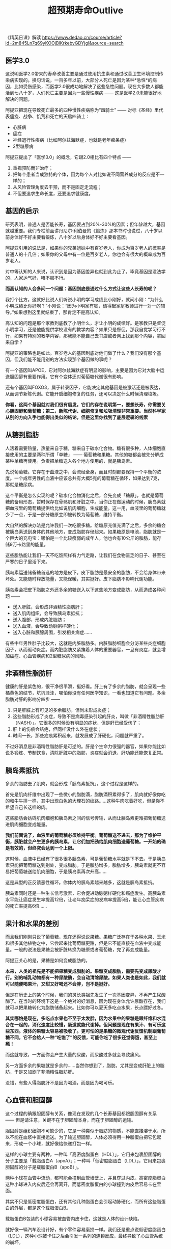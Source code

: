 #+title: 超预期寿命Outlive
《精英日课》解读 https://www.dedao.cn/course/article?id=2m845Ln7q69yKOOjBlKrkebvGDYjgl&source=search

** 医学3.0

这说明医学2.0带来的寿命改善主要是通过使用抗生素和通过改善卫生环境控制传染病实现的。换句话说，一百多年以前，大部分人死亡是因为某种*急性*的病因，比如受伤感染，而医学2.0很成功地解决了这些急性问题。现在大多数人都能活到七八十岁，人们死亡主要是因为一些慢性疾病 —— 这是医学2.0未能很好地解决的问题。

阿提亚把现在导致死亡最多的四种慢性疾病称为“四骑士” —— 对标《圣经》里代表瘟疫、战争、饥荒和死亡的天启四骑士：
- 心脏病
- 癌症
- 神经退行性疾病（比如阿尔兹海默症，也就是老年痴呆症）
- 2型糖尿病


阿提亚提出了「医学3.0」的概念，它跟2.0相比有四个特点 ——
1. 重视预防而非治疗；
2. 把每个患者当成独特的个体，因为每个人对比如说不同营养成分的反应是不一样的；
3. 从风险管理角度去干预，而不是固定走流程；
4. 不但要追求生命长度，还要追求健康度。

** 基因的启示


研究表明，普通人是否能长寿，基因要占到20%-30%的因素；但年龄越大，基因就越重要。我们专栏前面讲丹尼尔·利伯曼的《锻炼》那本书时也说过，八十岁以前身体好不好主要看锻炼，八十岁以后身体好不好主要看基因。

阿提亚引用的说法是，如果你的兄弟姐妹中有百岁老人，你成为百岁老人的概率是普通人的十几倍；如果你的父母中有一位是百岁老人，你也会有很大的概率成为百岁老人。

对中等认知的人来说，认识到是因为基因差异也就到此为止了。毕竟基因是没法学的，人家运气好，咱不服不行。

**而高认知的人会多问一个问题：基因到底是通过什么方式让这些人长寿的呢？**

我打个比方。这就好比说人们听说小明的学习成绩比小刚好，就问小刚：“为什么小明成绩比你好啊？”小刚说：“因为小明家有钱，请得起家庭教师进行一对一的辅导。”如果想到这里就结束了，那肯定不是高认知。

高认知的问题是那个家教到底教了小明什么，才让小明的成绩好。是家教只是督促小明学习，还是他能提供学校没有的教学内容？如果只是督促，那我自觉学习行不行，如果有特别的教学内容，那我能不能自己去书店或者网上找到那个内容，拿回来自学？

阿提亚的策略也是如此。百岁老人的基因到底对他们做了什么？我们没有那个基因，但我们能不能用别的方法实现那个基因做的事呢？

有一个基因叫APOE，它对阿尔兹海默症有明显的影响，主要是因为它对大脑中运送胆固醇有重要作用。它有个变体还对葡萄糖代谢很有影响。

还有个基因叫FOXO3，属于转录因子，它能决定其他基因是被激活还是被表达，从而调节新陈代谢。它能开启细胞修复的任务，还可以决定什么时候清理垃圾。

**你看，这两个基因就对我们很有启发。它们的存在说明第一，要想长寿，你需要关心胆固醇和葡萄糖；第二，新陈代谢、细胞修复和垃圾清理非常重要。当然科学家从别的方向入手也能得出类似的结论，但是这里你找到了底层逻辑的线索**

** 从糖到脂肪

人活着需要热量，热量来自于糖，糖来自于碳水化合物。糖有很多种，人体细胞直接使用的主要是两种所谓「单糖」 —— 葡萄糖和果糖。其他的糖都会被先分解成某种单糖再使用。负责把单糖送入各个地方使用的，就是胰岛素。

先说葡萄糖。它存在于血液之中，会流经全身，而且时刻都要保持一个平衡的浓度。一个成年男性的血液中应该总共有大概5克的葡萄糖在循环，如果达到7克，那就是糖尿病。

这个平衡是怎么实现的呢？碳水化合物消化之后，会先变成「糖原」，也就是葡萄糖的备用形态，暂时保存在骨骼肌和肝脏之中。当你正在做运动的时候，胰岛素就把血液里的葡萄糖提供给比如说肌肉细胞，生成能量。这一用，血液里的葡萄糖就少了一点，于是一部分糖原立即被转换为葡萄糖，维持平衡。

大自然的解决办法是允许我们一次吃很多糖。给糖原充值充满了之后，多余的糖会被胰岛素送到身体的其他地方，变成脂肪存储起来。如果糖原是电池，脂肪就是一个巨大的充电宝：哪怕是一个比较瘦弱的成年人，他也会有10公斤的脂肪，能存储9万卡路里的能量。

这些脂肪能让我们一天不吃饭照样有力气走路，让我们在食物匮乏的日子、甚至在严寒的日子里活下来。

胰岛素运送储备糖首选的地方是皮下。皮下脂肪是最安全的脂肪，不会给身体带来坏处。又能随时释放能量，又能保暖，其实挺好。皮下脂肪不影响代谢功能。

胰岛素会把皮下脂肪之外还多余的糖送入以下这些地方变成脂肪，从而造成各种问题 ——
- 送入肝脏，会形成非酒精性脂肪肝；
- 送入肌肉组织，会导致胰岛素抵抗；
- 送入腹部，形成内脏脂肪；
- 送入血液，会导致动脉粥样硬化；
- 送入心脏和胰腺周围，引发相关病症……

有些中年男性肚子比较大，这就是内脏脂肪多。内脏脂肪细胞会分泌某些炎症细胞因子，从而驱动炎症。而内脏脂肪又紧挨着人体的重要器官，一旦有炎症，就会增加癌症、心血管疾病和2型糖尿病的风险。


** 非酒精性脂肪肝

健康的肝是紫色的，很干净很平滑，挺好看。肝上有了多余的脂肪，就会呈现一些橘黄色的结节，坑坑洼洼，哪怕你没有任何医学知识，一看也知道它有问题。多余脂肪对肝的影响分四步 ——
1. 只是肝脏上有可见的多余脂肪，但尚未形成炎症；
2. 这些脂肪形成了炎症，导致不是病毒感染引起的肝炎，叫做「非酒精性脂肪肝（NASH）」。它很多的时候没有明显的症状，但是肝已经受伤了；
3. 肝上的伤痕会结疤，但同样没什么外在症状；
4. 时间一长，那些疤痕累积起来，就发展成了肝硬化，问题就严重了。

不过好消息是非酒精性脂肪肝是可逆的。肝是个生命力很强的器官，如果你能比如说多锻炼、节制饮食，清除肝脏中的脂肪，炎症就会消退，肝功能还能恢复正常。

[[../images/Pasted-Image-20241116161908.png]]

** 胰岛素抵抗

多余的脂肪去了肌肉，就会形成「胰岛素抵抗」。这个过程是这样的。

首先是肌肉纤维中出现了一些微小的脂肪滴，脂肪滴积累得多了，肌肉就好像你吃的和牛牛排一样，其中出现白色的大理石的纹路……这种牛肉吃着好吃，但是你不希望自己长这样的肉。

这些脂肪会妨碍肌肉细胞和胰岛素之间的信号传输，从而让胰岛素更难把葡萄糖送进肌肉细胞变成能量。

**我们前面说了，血液里的葡萄糖必须维持平衡。葡萄糖送不进去，那为了维护平衡，胰脏就会产生更多的胰岛素，让它们加把劲给肌肉细胞送葡萄糖。一开始的确是有效的，但终究会达到一个上限。**

这时候，血液中已经有了很多很多胰岛素，可是葡萄糖水平就是下不去。于是胰岛素只能把葡萄糖送到别处，变成脂肪。于是脂肪增多。脂肪增多，胰岛素就更不容易把葡萄糖送给肌肉细胞，于是胰岛素再次升高……

这是典型的正反馈恶性循环。你体内的胰岛素越来越多，这就是胰岛素抵抗。

胰岛素同时还是一种生长信号激素，它会促进动脉粥样硬化和癌症发生。高胰岛素水平能让癌症发生率提高12倍，让老年痴呆症的发病率提高5倍，能让心血管疾病的死亡率提高6倍……


** 果汁和水果的差别

而且我们刚刚只说了葡萄糖，现在还得说说果糖。果糖广泛存在于各种水果、玉米和很多其他植物之中，它尝起来比葡萄糖更甜，但是它不能直接在血液中变成能量。一般的说法是果糖会被肝脏转换为糖原或者葡萄糖，完了再变成能量。

阿提亚关心的是，果糖是如何变成脂肪的。

**本来，人类的祖先是不能把果糖变成脂肪的。果糖变成脂肪，需要先变成尿酸才行。别的哺乳动物都有一种尿酸酶，会自动清除尿酸。如果人类也是如此，我们就可以随便喝果汁，又甜又好喝还不会胖，岂不是挺好。**

但是在历史上的某个时候，我们的灵长类祖先发生了一次基因变异，不再产生尿酸酶了。在当时的环境下这是一个绝对的好消息，因为现在身体允许尿酸存在，我们就可以把果糖转化为脂肪储备起来。比如你可以夏天多吃点水果，长点膘好过冬。

**其实哪怕是现在，多吃点水果也不至于太发胖，因为水果中的果糖是跟纤维和水混合在一起的，消化速度比较慢，肠道就能代谢掉。但问题是现在有果汁、有可乐这些东西。液体的果糖太容易被吸收了。更可怕的是果糖的微观代谢反馈机制跟葡萄糖不同，它不会给人一种“吃饱了”的反馈，可能你吃了很多还觉得饿，甚至上瘾！**

而这就导致，一方面你会产生大量的尿酸，而尿酸过多就会导致痛风。

另一方面多余的果糖就是多余的……当然你想到了，脂肪。尤其是变成肝脏上的脂肪，于是又加剧了非酒精性脂肪肝。

没错，有些人得脂肪肝不是因为喝酒，而是因为喝可乐。


** 心血管和胆固醇

这个过程的确跟胆固醇有关系，像现在发现的几个长寿基因都跟胆固醇有关系 —— 但是请注意，关键不在于胆固醇本身，而在于胆固醇的运输。

胆固醇是组织细胞不可缺少的，它是一种类似于脂肪的物质，不能直接溶于水，所以不能在血浆中直接运送。为了输送胆固醇，人体必须得用一种脂蛋白把它包起来，形成一个小球，就好像给快递打包一样。

这样的小球主要有两种，一种叫「高密度脂蛋白（HDL）」，它用来包裹胆固醇的分子主要是「载脂蛋白A（apoA）」；一种叫「低密度脂蛋白（LDL）」，它用来包裹胆固醇的分子是载脂蛋白B（apoB）」。

[[../images/Pasted-Image-20241116190957.png]]

两种小球在血管中流动，都可能会撞到血管墙壁上，并且穿过内皮。高密度脂蛋白这种小球进入内皮后还会再离开，而低密度脂蛋白的小球撞到内皮后容易卡在里面。

其实不只是低密度脂蛋白，还有其他几种脂蛋白会引起动脉硬化，而所有这些脂蛋白的外层，都是这个载脂蛋白B。

载脂蛋白B包装的小球容易被血管内皮卡住，这就是人体的设计缺陷。

就好像一辆汽车没设计好，有个零件容易磨损一样。我们还是重点说低密度脂蛋白（LDL），这种小球被卡住之后会引发一系列的连锁反应，最终导致了心血管系统的崩坏。

[[../images/Pasted-Image-20241116191034.png]]

其实这一切的发生还有一个必要条件，那就是血管内皮存在炎症。吸烟，或者高血压，或者像我们上一讲中说的内脏脂肪、胰岛素抵抗、尿酸等等都容易导致炎症。血管内皮有炎症，就更容易导致低密度脂蛋白停留。

阿提亚认为，总的原则应该是减少载脂蛋白B的存在感，这意味着LDL浓度越低越好，而且要把血脂—— 包括各种脂蛋白 —— 水平降下来。我们前面说了，代谢系统的一个问题就是胰岛素把多余的糖送入血液变成脂肪。有研究表明，只要LDL浓度没有超过正常生理需要的水平，动脉粥样硬化就可能不会发生。

** 癌症的认识和最新治疗

我们先说几个基本事实。什么是癌症呢？简单说，癌症是细胞在不该长的地方疯狂生长，以至于形成肿瘤。

癌细胞和正常细胞有两个不同之处，这两个特点定义了癌症。

第一个特点是癌细胞在应该停止生长的时候没有停止生长。很多人认为癌细胞长得特别快，其实不是这样 —— 癌细胞的生长速度并不比正常细胞快，它们只是拒绝停下来。正常细胞收到身体信号就会停止生长或者分裂，癌细胞却不是这样。

但我们不知道为什么会这样。可能是纯粹随机的基因突变。

第二个特点是癌细胞可以从身体的一个部位转移到比如说很遥远的另一个部位，乃至于扩散到很多个部位。正常细胞根本走不了那么远。

如果癌细胞不转移，其实很多癌症是不致命的，直接把肿瘤切除就行。像乳腺癌、前列腺癌，甚至胰腺癌、结肠癌，哪怕你把那个器官都给切除了，也不会致命。

说某某人死于乳腺癌或者前列腺癌，其实都是说癌症已经转移到了其他更重要的、不可切除的部位去了，比如扩散到了肺部、大脑、肝脏甚至骨骼。

只要癌症已经转移，在50年前，患者的十年存活率是0 —— 现在他的十年存活率也是0。也就是说癌症转移意味着人不可能再多活十年。现代医学的标准是能多活五年就算治疗成功。

--------------

当然医学还是有进步的，有些新疗法作用很好。

一个是靶向药。基因组项目还是很有用的，针对一些特定癌症的特定基因，确实有一些很有效的靶向药。但这方面阿提亚没有多说，阿提亚重点讲的是免疫疗法。

免疫疗法是通过人自身的免疫机制杀死癌细胞。

历史上发生过若干次案例，一个很严重的癌症病人，没有使用什么特殊方法，只是可能因为感染了某个细菌，免疫系统被激活，癌症就奇迹般地痊愈了！这给研究者带来了无尽的希望。

那你说，我能不能主动让这个病人感染某种细菌，来激活他的免疫力，然后治愈癌症呢？一直都有医生在尝试这么做，但是几乎没有取得过成功 —— 直到最近。

具体细节我们就不讲了，我们关心的是战略问题。现在一个比较流行的方法叫CAR-T，薄世宁医生在得到专门讲过。

我这里要强调的是免疫疗法可以特别有效，但是有效的概率太低。只有1/3的癌症可以用免疫疗法治疗，而在这些可以治疗的癌症之中，也只有1/4的患者能真正受益。别人为啥就不行……你也猜到了，那可能是基因的原因。

但免疫疗法有个最大好处是只要它起作用，就能把病给你治好，而且不会反弹，它能让这种癌细胞消失。研究表明免疫疗法如果完全起作用，80%-90%的患者在15年之后仍然没有复发。这跟化疗完全不同，化疗是不可能把癌细胞杀死的。

** 阿尔兹海默症和牙齿

左边是健康大脑，右边是病患大脑。我们重点关注神经元，也就是图中绿色的那个东西。阿尔茨海默症的神经元有两个特点，对医生来说，这两个特点*定义*了什么是阿尔茨海默症。

[[../images/Pasted-Image-20241116192023.png]]

第一个特点是神经元外围的突触 —— 就是像章鱼伸出去的触手一样的结构 —— 附近会产生一种「淀粉样蛋白-β」，多了就会结成斑块，乃至于让神经元失去连接功能。

第二个特点是神经元的主干和核心中会出现一种「tau蛋白」，它会引发炎症。严重了，就是tau缠结（tau tangles），从而导致整个大脑的萎缩。

目前有两个假说。（即使出现了上面两个特征，某些病人的认知表现依然很好）

一个假说认为原因是脑供血不足。大脑是人体中最耗能的器官，它只占体重的2%，却消耗了20%的能量。那如果因为身体上的原因，血管退化，导致提供给大脑的血液不足，大脑得不到充分的葡萄糖和氧气，当然就会出问题……这就有可能导致痴呆症。

另一个假说认为，阿尔茨海默症是大脑的葡萄糖代谢异常导致的。从胰岛素抵抗到2型糖尿病，这些情况都会导致血糖长期偏高，而这可能伤害了大脑的血管。

--------------

如果脑供血不足或者葡萄糖代谢出问题真的是阿尔茨海默症的病因，那你保持代谢系统和心血管系统的健康就同时也在帮助大脑。

阿提亚综合各种研究的结论是对心脏、肝脏和胰脏有益就是对大脑有益。那么这就是一个身体综合治理的问题，手段还是运动、饮食、睡眠、情绪和药物。具体细节咱们后面专门讲，这里说两个有意思、很有作用、而你可能没想到的发现。

**一个是牙齿健康和阿尔茨海默症之间有强烈的相关性。如果你的牙齿有问题，就会使得离大脑很近的血管长期处于炎症状态，这就对大脑不利。有人发现牙龈脓包疮菌出现在了阿尔茨海默症患者的大脑中。所以哪怕为了保护大脑，你也应该坚持刷牙并且使用牙线，而且要定期去洗牙。**

还有个特别有意思的方法是去桑拿房干蒸。阿提亚调研的判断是如果你每周至少4次、每次至少20分钟，在至少摄氏82度下蒸一蒸自己，竟然能把阿尔茨海默症的风险降低65%，把急性心血管疾病的风险降低50%。这个幅度已经远超E2版本基因了。我调研发现有研究认为蒸桑拿能减少炎症 [4]，不知道是不是这个原因。如果你非常相信这个方法，在家里弄个小桑拿房也是可行的。

** 正确的饮食习惯

第一，不要喝任何含有果糖的饮料。我们讲代谢系统的时候说了，果糖太容易变成脂肪，而饮料中的果糖太容易被身体吸收了。你吃水果没关系，但如果你是一个严肃对待营养学又有强硬意志力的人，我建议听了这一讲，从此戒断所有的含糖汽水、果汁和奶茶。

或者你可以在每年过生日的时候喝一杯。平时如果实在想喝，还不如喝杯酒。

第二，酒精没有任何健康好处。酒精带给人唯一的好处是快乐。

很多人认为每天喝少量的红酒对心血管有好处 —— 那不是真的。把“能每天喝红酒的人本来就比较健康”之类的混杂因素全部排除掉，红酒的好处根本不存在。

虽然没有健康好处，少喝点可能也没有太大坏处，更何况还有缓解压力的情绪价值。

第三，如果你非得问哪种饮食风格好，那么现有研究证据最支持的是「地中海饮食」。地中海饮食不忌讳脂肪也不强烈反对碳水，讲究多样性，其中最关键的两种东西是橄榄油和坚果。

2013年发表的一项实验中，被要求坚持吃橄榄油和坚果的两个实验组，得心血管疾病的概率分别比低脂肪饮食组低了31%和28% —— 这个效果像服用他汀类药物一样好。而且橄榄油和坚果还让认知能力有所提高，对比之下低脂肪组的认知能力有所下降。

所以，你以后可以把炒菜用的油都改成橄榄油，把坚果当零食，而且别怕脂肪。

但还是那句话，饮食的好处都是很有限的。

----------------

对大多数人来说，蛋白质的问题不是吃多了，而是吃少了。蛋白质和组成蛋白质的氨基酸是构建我们身体的材料，蛋白质摄入不足你的肌肉就会流失。蛋白质不是能量来源，我们的身体不会储存多余的蛋白质，吸收不了的就直接变成尿素排出体外了

第三种关键营养物质是脂肪。脂肪既提供热量也提供蛋白质，而且以胆固醇形式给身体提供激素，脂肪酸对新陈代谢平衡和大脑健康都很有用，你需要脂肪。

很多人认为吃脂肪会变胖，其实最能让你变胖的是大米白面那种纯碳水化合物。脂肪的好处是它把碳水和蛋白质相结合，很容易让人产生饱腹感，你不会吃太多的。

根据目前最好的知识，阿提亚把营养总结成以下四条基本规则 ——
1. 不要摄入过多或过少的热量；
2. 摄入充足的蛋白质和必需的脂肪；
3. 获得所需的维生素和矿物质；
4. 避免大肠杆菌等病原体以及汞或铅等毒素。
